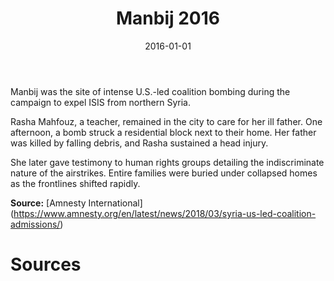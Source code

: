 #+TITLE: Manbij 2016
#+DATE: 2016-01-01
#+HUGO_BASE_DIR: ../../
#+HUGO_SECTION: essays
#+HUGO_TAGS: Civilians
#+EXPORT_FILE_NAME: 40-30-Manbij-2016.org
#+LOCATION: Syria
#+YEAR: 2016


Manbij was the site of intense U.S.-led coalition bombing during the campaign to expel ISIS from northern Syria.

Rasha Mahfouz, a teacher, remained in the city to care for her ill father. One afternoon, a bomb struck a residential block next to their home. Her father was killed by falling debris, and Rasha sustained a head injury.

She later gave testimony to human rights groups detailing the indiscriminate nature of the airstrikes. Entire families were buried under collapsed homes as the frontlines shifted rapidly.

**Source:** [Amnesty International](https://www.amnesty.org/en/latest/news/2018/03/syria-us-led-coalition-admissions/)

* Sources
:PROPERTIES:
:EXPORT_EXCLUDE: t
:END:
